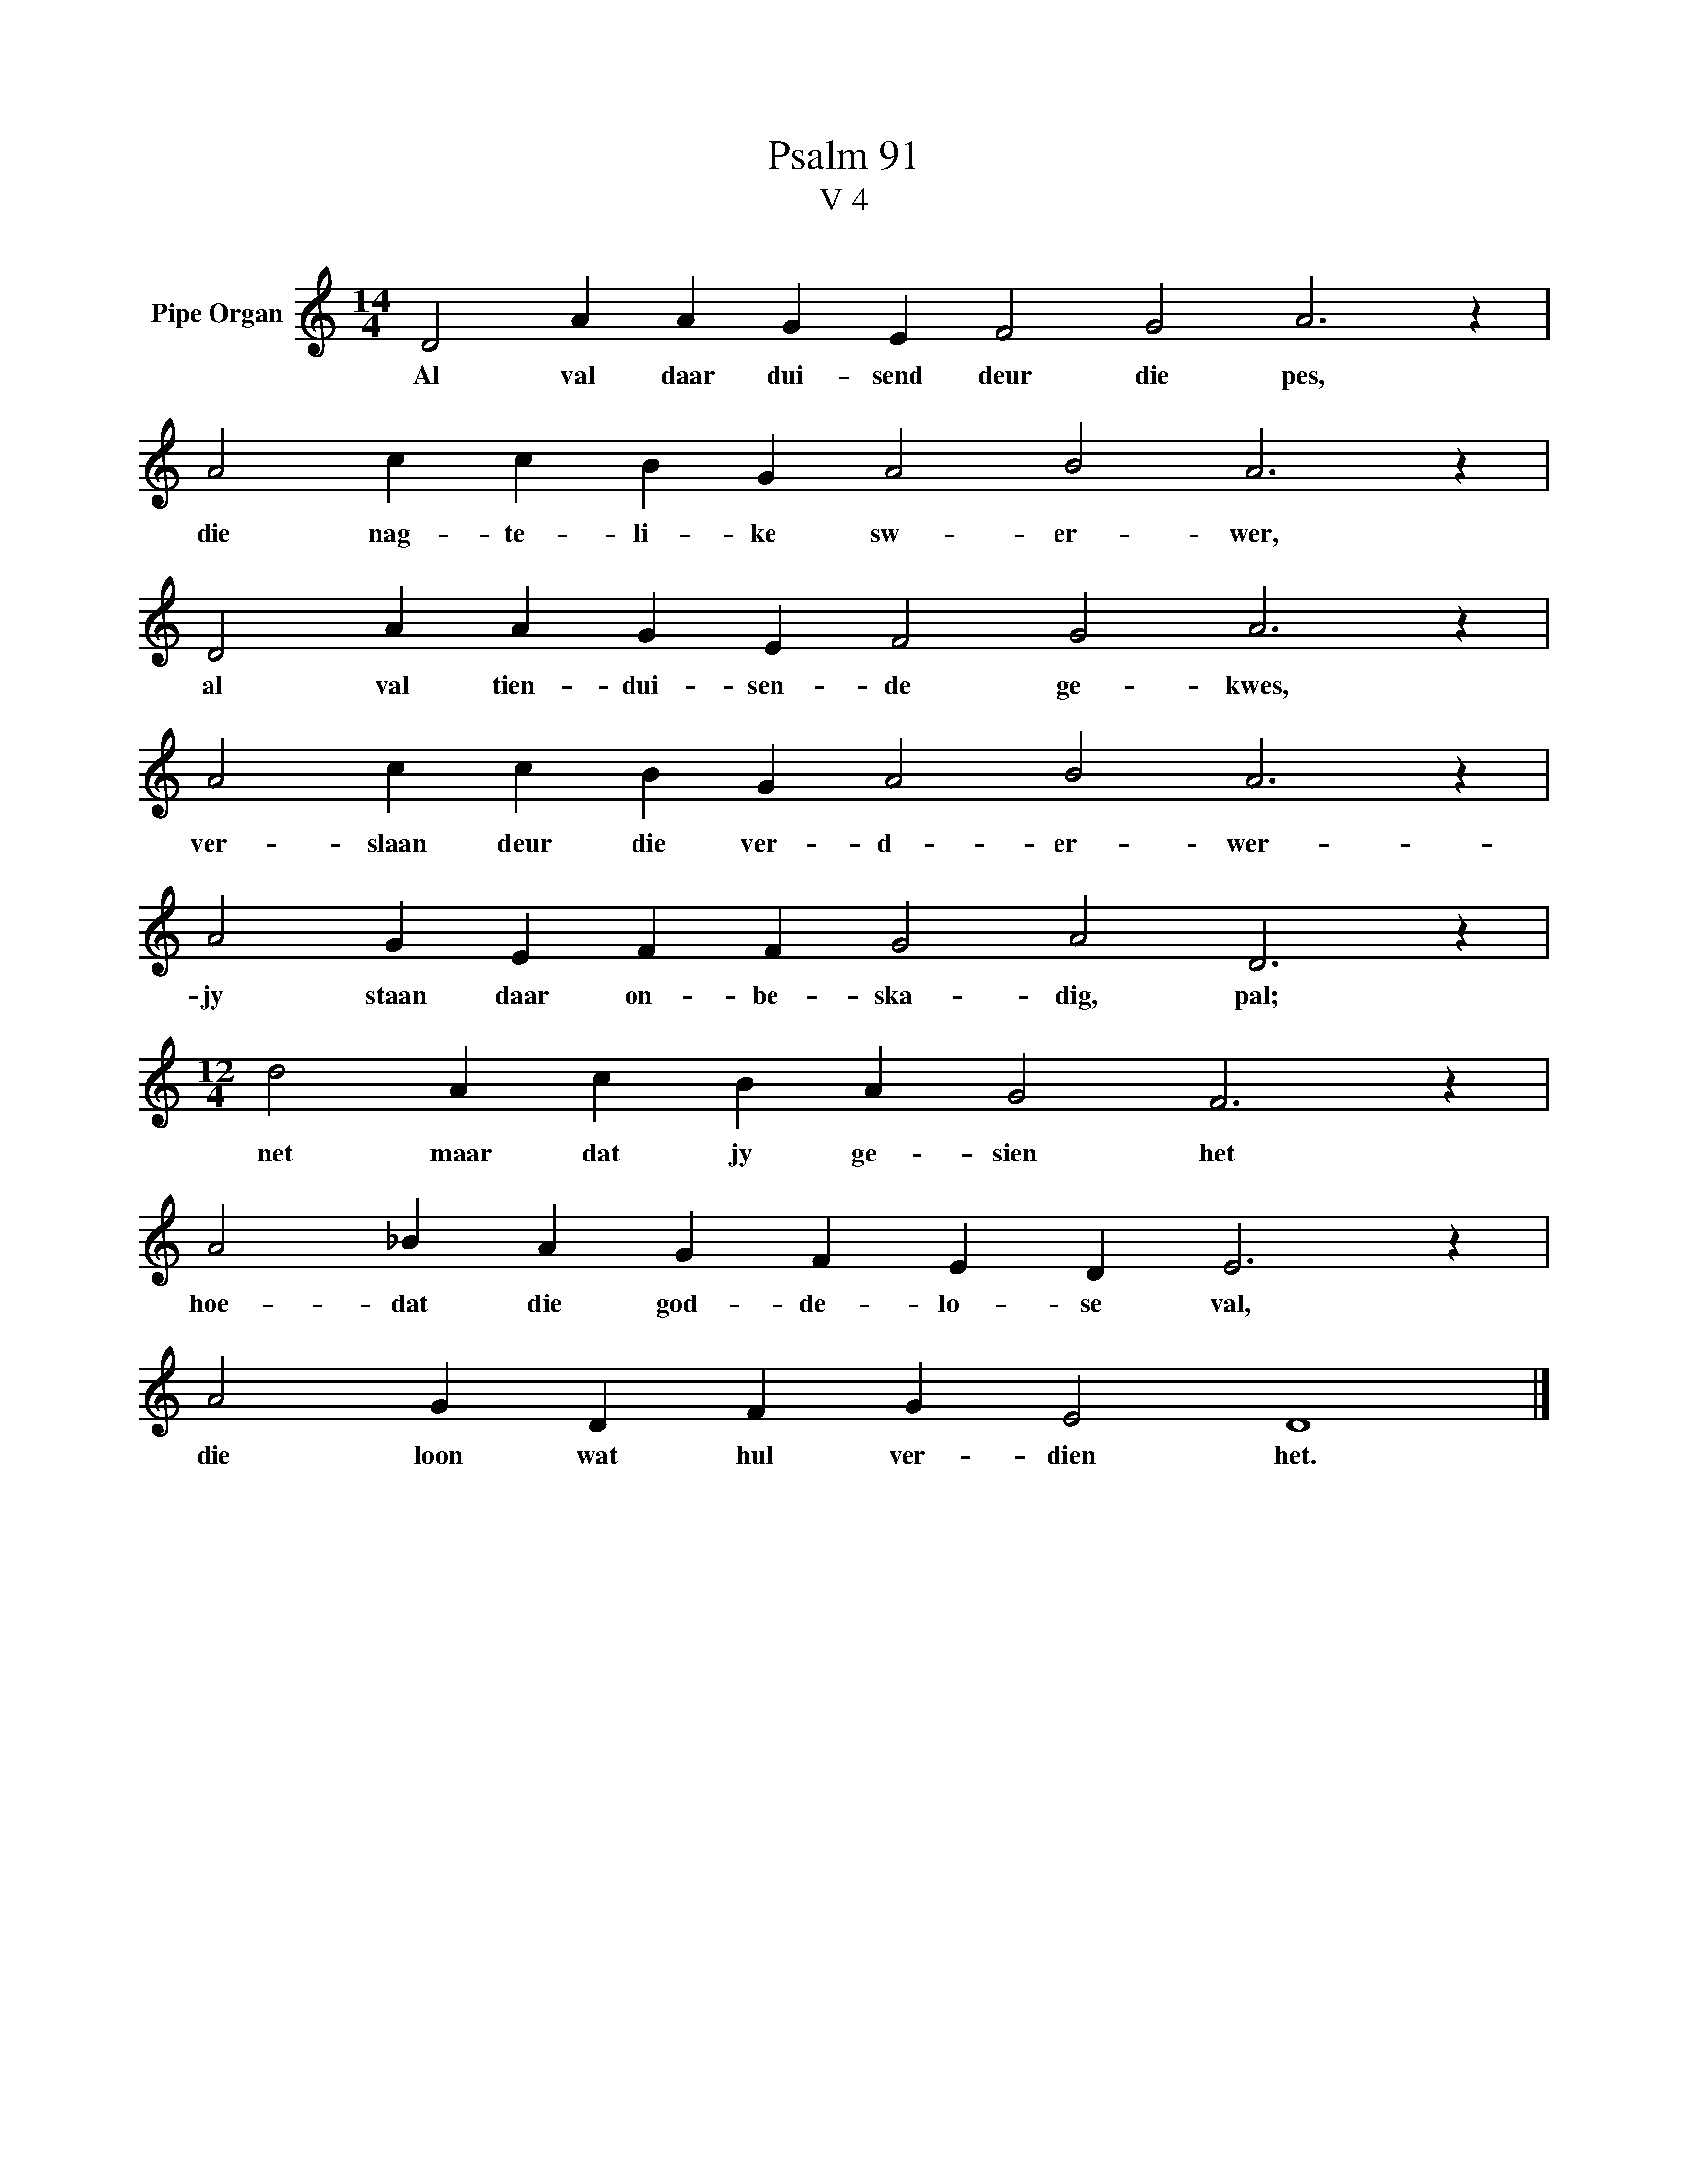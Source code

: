 X:1
T:Psalm 91
T:V 4
L:1/4
M:14/4
I:linebreak $
K:C
V:1 treble nm="Pipe Organ"
V:1
 D2 A A G E F2 G2 A3 z |$ A2 c c B G A2 B2 A3 z |$ D2 A A G E F2 G2 A3 z |$ %3
w: Al val daar dui- send deur die pes,|die nag- te- li- ke sw- er- wer,|al val tien- dui- sen- de ge- kwes,|
 A2 c c B G A2 B2 A3 z |$ A2 G E F F G2 A2 D3 z |$[M:12/4] d2 A c B A G2 F3 z |$ %6
w: ver- slaan deur die ver- d- er- wer-|jy staan daar on- be- ska- dig, pal;|net maar dat jy ge- sien het|
 A2 _B A G F E D E3 z |$ A2 G D F G E2 D4 |] %8
w: hoe- dat die god- de- lo- se val,|die loon wat hul ver- dien het.|

